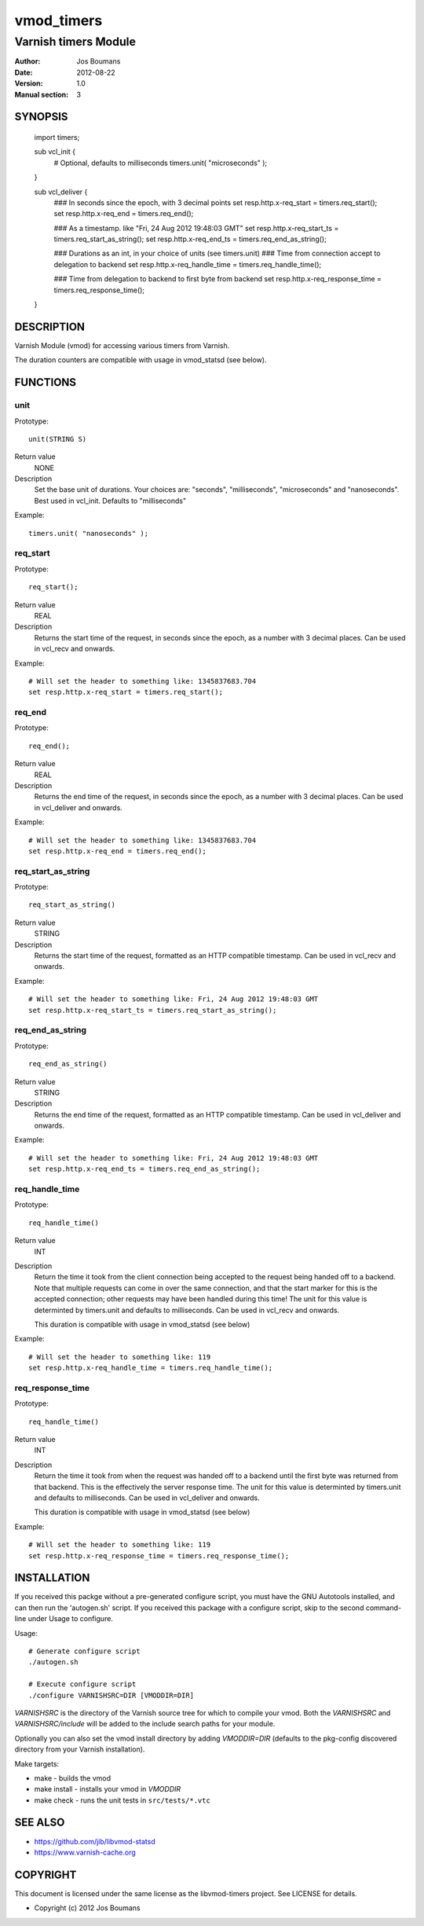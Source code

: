 ============
vmod_timers
============

----------------------
Varnish timers Module
----------------------

:Author: Jos Boumans
:Date: 2012-08-22
:Version: 1.0
:Manual section: 3

SYNOPSIS
========

                import timers;

                sub vcl_init {
                    # Optional, defaults to milliseconds
                    timers.unit( "microseconds" );
                }

                sub vcl_deliver {
                    ### In seconds since the epoch, with 3 decimal points
                    set resp.http.x-req_start       = timers.req_start();
                    set resp.http.x-req_end         = timers.req_end();

                    ### As a timestamp. like "Fri, 24 Aug 2012 19:48:03 GMT"
                    set resp.http.x-req_start_ts    = timers.req_start_as_string();
                    set resp.http.x-req_end_ts      = timers.req_end_as_string();

                    ### Durations as an int, in your choice of units (see timers.unit)
                    ### Time from connection accept to delegation to backend
                    set resp.http.x-req_handle_time     = timers.req_handle_time();

                    ### Time from delegation to backend to first byte from backend
                    set resp.http.x-req_response_time   = timers.req_response_time();
                }


DESCRIPTION
===========

Varnish Module (vmod) for accessing various timers from Varnish.

The duration counters are compatible with usage in vmod_statsd (see below).


FUNCTIONS
=========

unit
----

Prototype::

                unit(STRING S)

Return value
	NONE
Description
    Set the base unit of durations. Your choices are: "seconds", "milliseconds",
    "microseconds" and "nanoseconds". Best used in vcl_init. Defaults to "milliseconds"

Example::

                timers.unit( "nanoseconds" );

req_start
---------

Prototype::

                req_start();

Return value
	REAL

Description
    Returns the start time of the request, in seconds since the epoch, as a number with 3
    decimal places.	Can be used in vcl_recv and onwards.

Example::

                # Will set the header to something like: 1345837683.704
                set resp.http.x-req_start = timers.req_start();

req_end
-------

Prototype::

                req_end();

Return value
	REAL
Description
    Returns the end time of the request, in seconds since the epoch, as a number with 3
    decimal places.	Can be used in vcl_deliver and onwards.

Example::

                # Will set the header to something like: 1345837683.704
                set resp.http.x-req_end = timers.req_end();

req_start_as_string
-------------------

Prototype::

                req_start_as_string()

Return value
	STRING
Description
	Returns the start time of the request, formatted as an HTTP compatible timestamp.
	Can be used in vcl_recv and onwards.

Example::

                # Will set the header to something like: Fri, 24 Aug 2012 19:48:03 GMT
                set resp.http.x-req_start_ts = timers.req_start_as_string();

req_end_as_string
-----------------

Prototype::

                req_end_as_string()

Return value
	STRING
Description
	Returns the end time of the request, formatted as an HTTP compatible timestamp.
	Can be used in vcl_deliver and onwards.

Example::

                # Will set the header to something like: Fri, 24 Aug 2012 19:48:03 GMT
                set resp.http.x-req_end_ts = timers.req_end_as_string();

req_handle_time
---------------

Prototype::

                req_handle_time()

Return value
	INT
Description
	Return the time it took from the client connection being accepted to the request
	being handed off to a backend. Note that multiple requests can come in over the
	same connection, and that the start marker for this is the accepted connection;
	other requests may have been handled during this time!
	The unit for this value is determinted by timers.unit and defaults to milliseconds.
	Can be used in vcl_recv and onwards.

	This duration is compatible with usage in vmod_statsd (see below)

Example::

                # Will set the header to something like: 119
                set resp.http.x-req_handle_time = timers.req_handle_time();

req_response_time
-----------------

Prototype::

                req_handle_time()

Return value
	INT
Description
	Return the time it took from when the request was handed off to a backend until the
	first byte was returned from that backend. This is the effectively the server response
	time.
	The unit for this value is determinted by timers.unit and defaults to milliseconds.
	Can be used in vcl_deliver and onwards.

	This duration is compatible with usage in vmod_statsd (see below)

Example::

                # Will set the header to something like: 119
                set resp.http.x-req_response_time = timers.req_response_time();



INSTALLATION
============

If you received this packge without a pre-generated configure script, you must
have the GNU Autotools installed, and can then run the 'autogen.sh' script. If
you received this package with a configure script, skip to the second
command-line under Usage to configure.

Usage::

 # Generate configure script
 ./autogen.sh

 # Execute configure script
 ./configure VARNISHSRC=DIR [VMODDIR=DIR]

`VARNISHSRC` is the directory of the Varnish source tree for which to
compile your vmod. Both the `VARNISHSRC` and `VARNISHSRC/include`
will be added to the include search paths for your module.

Optionally you can also set the vmod install directory by adding
`VMODDIR=DIR` (defaults to the pkg-config discovered directory from your
Varnish installation).

Make targets:

* make - builds the vmod
* make install - installs your vmod in `VMODDIR`
* make check - runs the unit tests in ``src/tests/*.vtc``


SEE ALSO
========

* https://github.com/jib/libvmod-statsd
* https://www.varnish-cache.org

COPYRIGHT
=========

This document is licensed under the same license as the
libvmod-timers project. See LICENSE for details.

* Copyright (c) 2012 Jos Boumans
